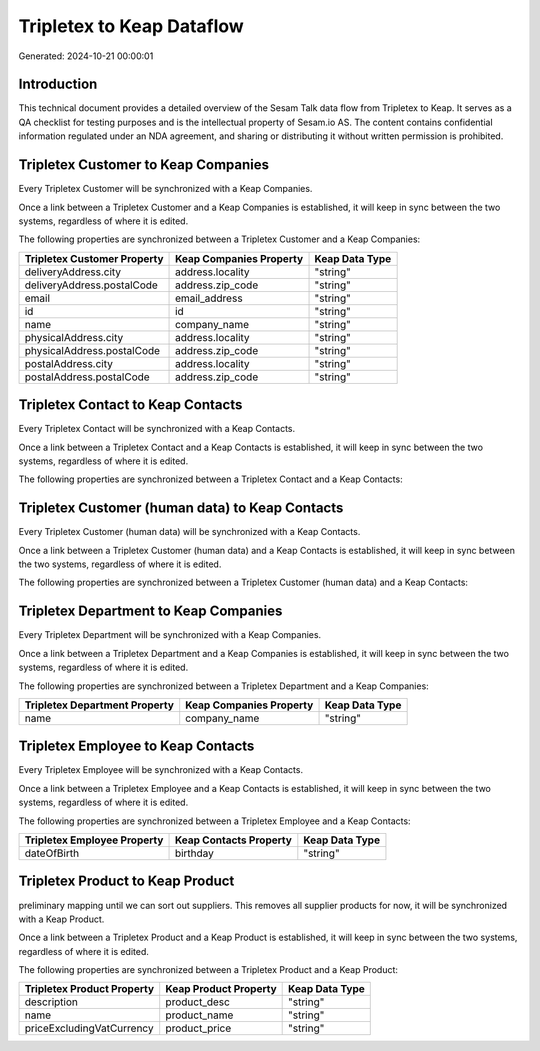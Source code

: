 ==========================
Tripletex to Keap Dataflow
==========================

Generated: 2024-10-21 00:00:01

Introduction
------------

This technical document provides a detailed overview of the Sesam Talk data flow from Tripletex to Keap. It serves as a QA checklist for testing purposes and is the intellectual property of Sesam.io AS. The content contains confidential information regulated under an NDA agreement, and sharing or distributing it without written permission is prohibited.

Tripletex Customer to Keap Companies
------------------------------------
Every Tripletex Customer will be synchronized with a Keap Companies.

Once a link between a Tripletex Customer and a Keap Companies is established, it will keep in sync between the two systems, regardless of where it is edited.

The following properties are synchronized between a Tripletex Customer and a Keap Companies:

.. list-table::
   :header-rows: 1

   * - Tripletex Customer Property
     - Keap Companies Property
     - Keap Data Type
   * - deliveryAddress.city
     - address.locality
     - "string"
   * - deliveryAddress.postalCode
     - address.zip_code
     - "string"
   * - email
     - email_address
     - "string"
   * - id
     - id
     - "string"
   * - name
     - company_name
     - "string"
   * - physicalAddress.city
     - address.locality
     - "string"
   * - physicalAddress.postalCode
     - address.zip_code
     - "string"
   * - postalAddress.city
     - address.locality
     - "string"
   * - postalAddress.postalCode
     - address.zip_code
     - "string"


Tripletex Contact to Keap Contacts
----------------------------------
Every Tripletex Contact will be synchronized with a Keap Contacts.

Once a link between a Tripletex Contact and a Keap Contacts is established, it will keep in sync between the two systems, regardless of where it is edited.

The following properties are synchronized between a Tripletex Contact and a Keap Contacts:

.. list-table::
   :header-rows: 1

   * - Tripletex Contact Property
     - Keap Contacts Property
     - Keap Data Type


Tripletex Customer (human data) to Keap Contacts
------------------------------------------------
Every Tripletex Customer (human data) will be synchronized with a Keap Contacts.

Once a link between a Tripletex Customer (human data) and a Keap Contacts is established, it will keep in sync between the two systems, regardless of where it is edited.

The following properties are synchronized between a Tripletex Customer (human data) and a Keap Contacts:

.. list-table::
   :header-rows: 1

   * - Tripletex Customer (human data) Property
     - Keap Contacts Property
     - Keap Data Type


Tripletex Department to Keap Companies
--------------------------------------
Every Tripletex Department will be synchronized with a Keap Companies.

Once a link between a Tripletex Department and a Keap Companies is established, it will keep in sync between the two systems, regardless of where it is edited.

The following properties are synchronized between a Tripletex Department and a Keap Companies:

.. list-table::
   :header-rows: 1

   * - Tripletex Department Property
     - Keap Companies Property
     - Keap Data Type
   * - name
     - company_name
     - "string"


Tripletex Employee to Keap Contacts
-----------------------------------
Every Tripletex Employee will be synchronized with a Keap Contacts.

Once a link between a Tripletex Employee and a Keap Contacts is established, it will keep in sync between the two systems, regardless of where it is edited.

The following properties are synchronized between a Tripletex Employee and a Keap Contacts:

.. list-table::
   :header-rows: 1

   * - Tripletex Employee Property
     - Keap Contacts Property
     - Keap Data Type
   * - dateOfBirth
     - birthday
     - "string"


Tripletex Product to Keap Product
---------------------------------
preliminary mapping until we can sort out suppliers. This removes all supplier products for now, it  will be synchronized with a Keap Product.

Once a link between a Tripletex Product and a Keap Product is established, it will keep in sync between the two systems, regardless of where it is edited.

The following properties are synchronized between a Tripletex Product and a Keap Product:

.. list-table::
   :header-rows: 1

   * - Tripletex Product Property
     - Keap Product Property
     - Keap Data Type
   * - description
     - product_desc
     - "string"
   * - name
     - product_name
     - "string"
   * - priceExcludingVatCurrency
     - product_price
     - "string"

